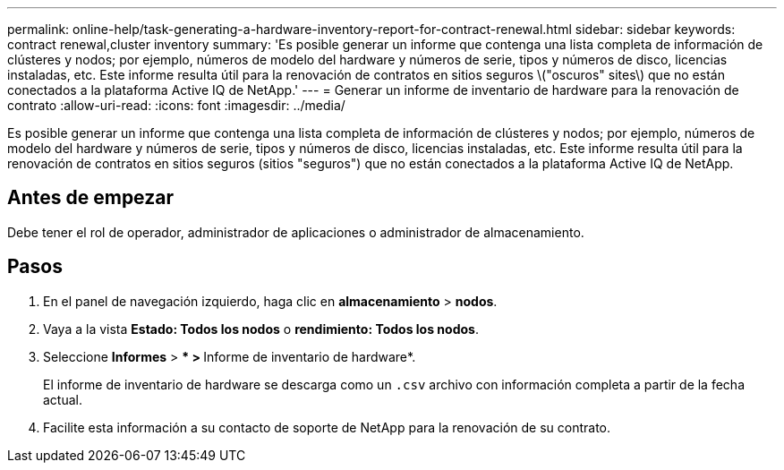 ---
permalink: online-help/task-generating-a-hardware-inventory-report-for-contract-renewal.html 
sidebar: sidebar 
keywords: contract renewal,cluster inventory 
summary: 'Es posible generar un informe que contenga una lista completa de información de clústeres y nodos; por ejemplo, números de modelo del hardware y números de serie, tipos y números de disco, licencias instaladas, etc. Este informe resulta útil para la renovación de contratos en sitios seguros \("oscuros" sites\) que no están conectados a la plataforma Active IQ de NetApp.' 
---
= Generar un informe de inventario de hardware para la renovación de contrato
:allow-uri-read: 
:icons: font
:imagesdir: ../media/


[role="lead"]
Es posible generar un informe que contenga una lista completa de información de clústeres y nodos; por ejemplo, números de modelo del hardware y números de serie, tipos y números de disco, licencias instaladas, etc. Este informe resulta útil para la renovación de contratos en sitios seguros (sitios "seguros") que no están conectados a la plataforma Active IQ de NetApp.



== Antes de empezar

Debe tener el rol de operador, administrador de aplicaciones o administrador de almacenamiento.



== Pasos

. En el panel de navegación izquierdo, haga clic en *almacenamiento* > *nodos*.
. Vaya a la vista *Estado: Todos los nodos* o *rendimiento: Todos los nodos*.
. Seleccione *Informes* > *** > **Informe de inventario de hardware*.
+
El informe de inventario de hardware se descarga como un `.csv` archivo con información completa a partir de la fecha actual.

. Facilite esta información a su contacto de soporte de NetApp para la renovación de su contrato.

